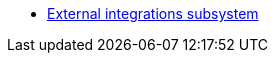 ***** xref:arch:architecture/registry/operational/external-integrations/overview.adoc[External integrations subsystem]
//****** Subsystem evolution
//******* xref:arch:architecture/registry/operational/external-integrations/diia-integration.adoc[Інтеграція Платформи Реєстрів та Дії]
//******* xref:arch:architecture/registry/operational/external-integrations/api-access-from-trembita.adoc[Обмеження доступа до SOAP інтерфейсів з ШБО Трембіта]
//******* xref:arch:architecture/registry/operational/external-integrations/cross-registry.adoc[Міжреєстрова взаємодія без Трембіта]
//******* Інтеграція з зовнішніми системами через ШБО Трембіта
//******** xref:arch:architecture/registry/operational/external-integrations/trembita/camunda-connectors.adoc[Дизайн моделювання зовнішніх інтеграційних розширень на інші реєстри]
//******** xref:arch:architecture/registry/operational/external-integrations/trembita/external-invocation.adoc[Дизайн обробки запитів на ініціювання бізнес-процесів зовнішніми системами через Трембіту]
//******** xref:arch:architecture/registry/operational/external-integrations/trembita/service-registration.adoc[Реєстрація SOAP-сервісу в системі Трембіта]
//******** xref:arch:architecture/registry/operational/external-integrations/trembita/consumers.adoc[Керування зовнішніми клієнтами в системі]
//******** xref:arch:architecture/registry/operational/external-integrations/trembita/authz.adoc[Розмежування прав доступу до бізнес-процесів для зовнішніх клієнтів]